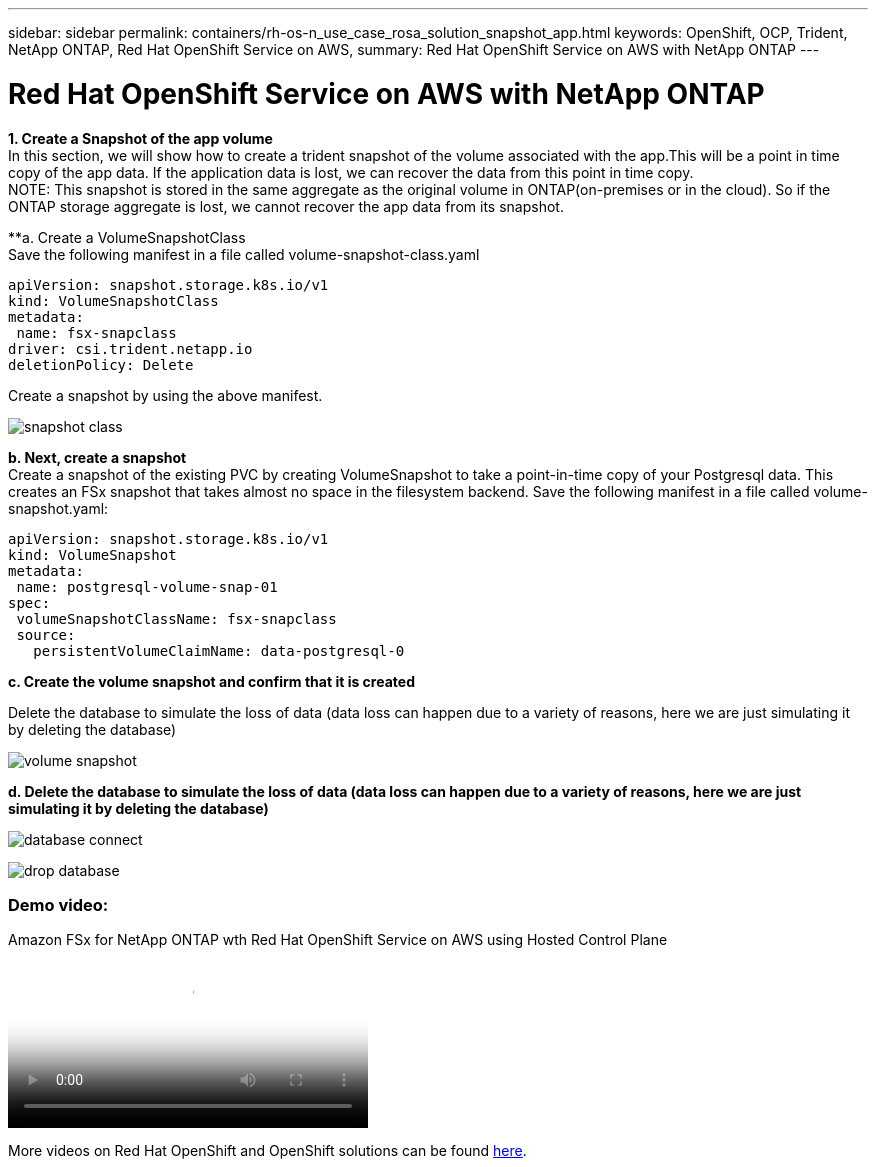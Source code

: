 ---
sidebar: sidebar
permalink: containers/rh-os-n_use_case_rosa_solution_snapshot_app.html
keywords: OpenShift, OCP, Trident, NetApp ONTAP, Red Hat OpenShift Service on AWS, 
summary: Red Hat OpenShift Service on AWS with NetApp ONTAP
---

= Red Hat OpenShift Service on AWS with NetApp ONTAP
:hardbreaks:
:nofooter:
:icons: font
:linkattrs:
:imagesdir: ../media/

[.lead]
**1. Create a Snapshot of the app volume**
In this section, we will show how to create a trident snapshot of the volume associated with the app.This will be a point in time copy of the app data. If the application data is lost, we can recover the data from this point in time copy. 
NOTE: This snapshot is stored in the same aggregate as the original volume in ONTAP(on-premises or in the cloud). So if the ONTAP storage aggregate is lost, we cannot recover the app data from its snapshot. 

**a. Create a VolumeSnapshotClass
Save the following manifest in a file called volume-snapshot-class.yaml
[source]
apiVersion: snapshot.storage.k8s.io/v1
kind: VolumeSnapshotClass
metadata:
 name: fsx-snapclass
driver: csi.trident.netapp.io
deletionPolicy: Delete

Create a snapshot by using the above manifest.

image:redhat_openshift_container_rosa_image20.png[snapshot class]

**b. Next, create a snapshot**
Create a snapshot of the existing PVC by creating VolumeSnapshot to take a point-in-time copy of your Postgresql data. This creates an FSx snapshot that takes almost no space in the filesystem backend. Save the following manifest in a file called volume-snapshot.yaml:
[source]
apiVersion: snapshot.storage.k8s.io/v1
kind: VolumeSnapshot
metadata:
 name: postgresql-volume-snap-01
spec:
 volumeSnapshotClassName: fsx-snapclass
 source:
   persistentVolumeClaimName: data-postgresql-0

**c. Create the volume snapshot and confirm that it is created**

Delete the database to simulate the loss of data (data loss can happen due to a variety of reasons, here we are just simulating it by deleting the database)

image:redhat_openshift_container_rosa_image21.png[volume snapshot]

**d. Delete the database to simulate the loss of data (data loss can happen due to a variety of reasons, here we are just simulating it by deleting the database)**

image:redhat_openshift_container_rosa_image22.png[database connect]

image:redhat_openshift_container_rosa_image23.png[drop database]

=== Demo video:

video::213061d2-53e6-4762-a68f-b21401519023[panopto, title="Amazon FSx for NetApp ONTAP wth Red Hat OpenShift Service on AWS using Hosted Control Plane", width=360]

More videos on Red Hat OpenShift and OpenShift solutions can be found link:https://docs.netapp.com/us-en/netapp-solutions/containers/rh-os-n_videos_and_demos.html[here]. 